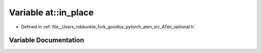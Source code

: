 .. _variable_at__in_place:

Variable at::in_place
=====================

- Defined in :ref:`file__Users_robkunkle_fork_goodlux_pytorch_aten_src_ATen_optional.h`


Variable Documentation
----------------------


.. doxygenvariable:: at::in_place
